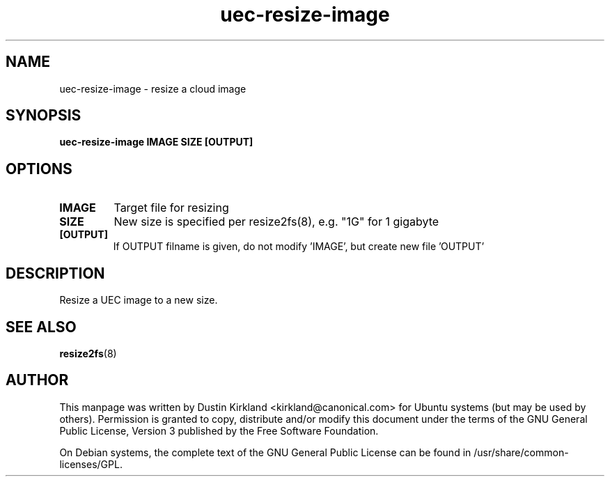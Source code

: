 .TH uec\-resize\-image 1 "17 Feb 2010" cloud\-utils "cloud\-utils"
.SH NAME
uec\-resize\-image \- resize a cloud image

.SH SYNOPSIS
.BI "uec\-resize\-image IMAGE SIZE [OUTPUT]"

.SH OPTIONS
.TP
.B IMAGE
Target file for resizing
.TP
.B SIZE
New size is specified per resize2fs(8), e.g. "1G" for 1 gigabyte
.TP
.B [OUTPUT]
If OUTPUT filname is given, do not modify 'IMAGE', but create new file 'OUTPUT'

.SH DESCRIPTION
Resize a UEC image to a new size.

.SH "SEE ALSO"
.PD 0
.TP
\fBresize2fs\fP(8)

.SH AUTHOR
This manpage was written by Dustin Kirkland <kirkland@canonical.com> for Ubuntu systems (but may be used by others).  Permission is granted to copy, distribute and/or modify this document under the terms of the GNU General Public License, Version 3 published by the Free Software Foundation.

On Debian systems, the complete text of the GNU General Public License can be found in /usr/share/common-licenses/GPL.
